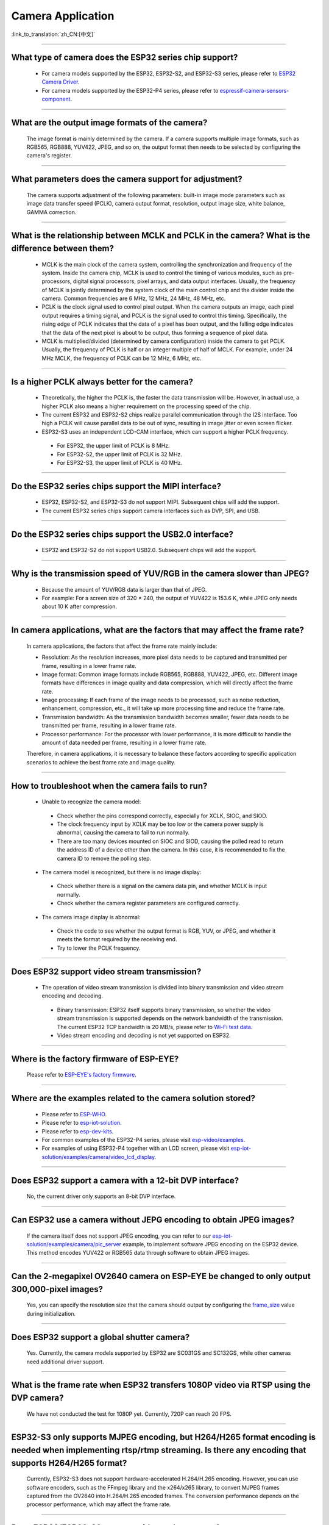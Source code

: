 Camera Application
==================

:link_to_translation:`zh_CN:[中文]`

.. raw:: html

   <style>
   body {counter-reset: h2}
     h2 {counter-reset: h3}
     h2:before {counter-increment: h2; content: counter(h2) ". "}
     h3:before {counter-increment: h3; content: counter(h2) "." counter(h3) ". "}
     h2.nocount:before, h3.nocount:before, { content: ""; counter-increment: none }
   </style>

--------------

What type of camera does the ESP32 series chip support?
--------------------------------------------------------

  - For camera models supported by the ESP32, ESP32-S2, and ESP32-S3 series, please refer to `ESP32 Camera Driver <https://github.com/espressif/esp32-camera/blob/master/README.md>`_.
  - For camera models supported by the ESP32-P4 series, please refer to `espressif-camera-sensors-component <https://github.com/espressif/esp-video-components/tree/master/esp_cam_sensor#espressif-camera-sensors-component>`_.

--------------

What are the output image formats of the camera?
-------------------------------------------------

  The image format is mainly determined by the camera. If a camera supports multiple image formats, such as RGB565, RGB888, YUV422, JPEG, and so on, the output format then needs to be selected by configuring the camera's register.

--------------

What parameters does the camera support for adjustment?
--------------------------------------------------------------

  The camera supports adjustment of the following parameters: built-in image mode parameters such as image data transfer speed (PCLK), camera output format, resolution, output image size, white balance, GAMMA correction.

--------------

What is the relationship between MCLK and PCLK in the camera? What is the difference between them?
-------------------------------------------------------------------------------------------------------

  - MCLK is the main clock of the camera system, controlling the synchronization and frequency of the system. Inside the camera chip, MCLK is used to control the timing of various modules, such as pre-processors, digital signal processors, pixel arrays, and data output interfaces. Usually, the frequency of MCLK is jointly determined by the system clock of the main control chip and the divider inside the camera. Common frequencies are 6 MHz, 12 MHz, 24 MHz, 48 MHz, etc.
  - PCLK is the clock signal used to control pixel output. When the camera outputs an image, each pixel output requires a timing signal, and PCLK is the signal used to control this timing. Specifically, the rising edge of PCLK indicates that the data of a pixel has been output, and the falling edge indicates that the data of the next pixel is about to be output, thus forming a sequence of pixel data.
  - MCLK is multiplied/divided (determined by camera configuration) inside the camera to get PCLK. Usually, the frequency of PCLK is half or an integer multiple of half of MCLK. For example, under 24 MHz MCLK, the frequency of PCLK can be 12 MHz, 6 MHz, etc.

--------------

Is a higher PCLK always better for the camera?
------------------------------------------------------

  - Theoretically, the higher the PCLK is, the faster the data transmission will be. However, in actual use, a higher PCLK also means a higher requirement on the processing speed of the chip.
  - The current ESP32 and ESP32-S2 chips realize parallel communication through the I2S interface. Too high a PCLK will cause parallel data to be out of sync, resulting in image jitter or even screen flicker.
  - ESP32-S3 uses an independent LCD-CAM interface, which can support a higher PCLK frequency.

   - For ESP32, the upper limit of PCLK is 8 MHz.
   - For ESP32-S2, the upper limit of PCLK is 32 MHz.
   - For ESP32-S3, the upper limit of PCLK is 40 MHz.

--------------

Do the ESP32 series chips support the MIPI interface?
-------------------------------------------------------

  - ESP32, ESP32-S2, and ESP32-S3 do not support MIPI. Subsequent chips will add the support.
  - The current ESP32 series chips support camera interfaces such as DVP, SPI, and USB.

--------------

Do the ESP32 series chips support the USB2.0 interface?
---------------------------------------------------------

  - ESP32 and ESP32-S2 do not support USB2.0. Subsequent chips will add the support.

--------------

Why is the transmission speed of YUV/RGB in the camera slower than JPEG?
-------------------------------------------------------------------------

  - Because the amount of YUV/RGB data is larger than that of JPEG.
  - For example: For a screen size of 320 × 240, the output of YUV422 is 153.6 K, while JPEG only needs about 10 K after compression.

--------------

In camera applications, what are the factors that may affect the frame rate?
-------------------------------------------------------------------------------

  In camera applications, the factors that affect the frame rate mainly include:

  - Resolution: As the resolution increases, more pixel data needs to be captured and transmitted per frame, resulting in a lower frame rate.
  - Image format: Common image formats include RGB565, RGB888, YUV422, JPEG, etc. Different image formats have differences in image quality and data compression, which will directly affect the frame rate.
  - Image processing: If each frame of the image needs to be processed, such as noise reduction, enhancement, compression, etc., it will take up more processing time and reduce the frame rate.
  - Transmission bandwidth: As the transmission bandwidth becomes smaller, fewer data needs to be transmitted per frame, resulting in a lower frame rate.
  - Processor performance: For the processor with lower performance, it is more difficult to handle the amount of data needed per frame, resulting in a lower frame rate.

  Therefore, in camera applications, it is necessary to balance these factors according to specific application scenarios to achieve the best frame rate and image quality.

--------------

How to troubleshoot when the camera fails to run?
--------------------------------------------------

  - Unable to recognize the camera model:

   - Check whether the pins correspond correctly, especially for XCLK, SIOC, and SIOD.
   - The clock frequency input by XCLK may be too low or the camera power supply is abnormal, causing the camera to fail to run normally.
   - There are too many devices mounted on SIOC and SIOD, causing the polled read to return the address ID of a device other than the camera. In this case, it is recommended to fix the camera ID to remove the polling step.

  - The camera model is recognized, but there is no image display:

   - Check whether there is a signal on the camera data pin, and whether MCLK is input normally.
   - Check whether the camera register parameters are configured correctly.

  - The camera image display is abnormal:

   - Check the code to see whether the output format is RGB, YUV, or JPEG, and whether it meets the format required by the receiving end.
   - Try to lower the PCLK frequency.

--------------

Does ESP32 support video stream transmission?
----------------------------------------------

  - The operation of video stream transmission is divided into binary transmission and video stream encoding and decoding.

   - Binary transmission: ESP32 itself supports binary transmission, so whether the video stream transmission is supported depends on the network bandwidth of the transmission. The current ESP32 TCP bandwidth is 20 MB/s, please refer to `Wi-Fi test data <https://docs.espressif.com/projects/esp-idf/en/latest/esp32/api-guides/wifi.html#disconnected-state-sleep>`_.
   - Video stream encoding and decoding is not yet supported on ESP32.

--------------

Where is the factory firmware of ESP-EYE?
------------------------------------------

  Please refer to `ESP-EYE's factory firmware <https://github.com/espressif/esp-who/tree/master/default_bin>`_.

--------------

Where are the examples related to the camera solution stored?
--------------------------------------------------------------

  - Please refer to `ESP-WHO <https://github.com/espressif/esp-who>`_.
  - Please refer to `esp-iot-solution <https://github.com/espressif/esp-iot-solution/tree/master/examples/camera>`_.
  - Please refer to `esp-dev-kits <https://github.com/espressif/esp-dev-kits>`_.
  - For common examples of the ESP32-P4 series, please visit `esp-video/examples <https://github.com/espressif/esp-video-components/tree/master/esp_video/examples>`_.
  - For examples of using ESP32-P4 together with an LCD screen, please visit `esp-iot-solution/examples/camera/video_lcd_display <https://github.com/espressif/esp-iot-solution/tree/master/examples/camera/video_lcd_display>`_.

--------------

Does ESP32 support a camera with a 12-bit DVP interface?
---------------------------------------------------------

  No, the current driver only supports an 8-bit DVP interface.

-----------------

Can ESP32 use a camera without JEPG encoding to obtain JPEG images?
--------------------------------------------------------------------

  If the camera itself does not support JPEG encoding, you can refer to our `esp-iot-solution/examples/camera/pic_server <https://github.com/espressif/esp-iot-solution/tree/master/examples/camera/pic_server>`_ example, to implement software JPEG encoding on the ESP32 device. This method encodes YUV422 or RGB565 data through software to obtain JPEG images.

--------------

Can the 2-megapixel OV2640 camera on ESP-EYE be changed to only output 300,000-pixel images?
---------------------------------------------------------------------------------------------

  Yes, you can specify the resolution size that the camera should output by configuring the `frame_size <https://github.com/espressif/esp32-camera/blob/master/driver/include/sensor.h#L110>`_ value during initialization.

--------------

Does ESP32 support a global shutter camera?
---------------------------------------------------

  Yes. Currently, the camera models supported by ESP32 are SC031GS and SC132GS, while other cameras need additional driver support.

--------------

What is the frame rate when ESP32 transfers 1080P video via RTSP using the DVP camera?
-------------------------------------------------------------------------------------------------

  We have not conducted the test for 1080P yet. Currently, 720P can reach 20 FPS.

--------------

ESP32-S3 only supports MJPEG encoding, but H264/H265 format encoding is needed when implementing rtsp/rtmp streaming. Is there any encoding that supports H264/H265 format?
-------------------------------------------------------------------------------------------------------------------------------------------------------------------------------------

  Currently, ESP32-S3 does not support hardware-accelerated H.264/H.265 encoding. However, you can use software encoders, such as the FFmpeg library and the x264/x265 library, to convert MJPEG frames captured from the OV2640 into H.264/H.265 encoded frames. The conversion performance depends on the processor performance, which may affect the frame rate.

--------------

Does ESP32/ESP32-S3 support wide-angle cameras?
----------------------------------------------------

  Yes. You can refer to BF3005 and OV5640.

--------------

It takes five seconds for ESP32-S2 to display the camera image from power-on. Is there room for improvement?
---------------------------------------------------------------------------------------------------------------

  Yes, please refer to the following:

  - Try to remove some delay functions in ``esp_camera_init()``.
  - Change the sccb clock frequency in ``menuconfig`` > ``component config`` > ``camera configuration`` to 400000.

--------------

Can ESP32 directly support 24 MHz frequency to the GC0308 camera?
------------------------------------------------------------------------

  It might not be feasible. According to tests, the maximum stable test value of XCLK ESP32 supported for GC0308 is 20 MHz.

--------------

Does ESP32/ESP32-S3 support the MMS streaming protocol?
------------------------------------------------------------

  No, ESP32 and ESP32-S3 do not support the Microsoft Media Server (MMS) streaming protocol directly. MMS is a streaming media transmission protocol developed by Microsoft, mainly used for network streaming media playback in Windows Media Player. The streaming media protocols supported by ESP32 and ESP32-S3 are RTSP and SIP. If you need to use ESP32 or ESP32-S3 for scenarios that require MMS protocol support, you may consider using middleware or converters that support the MMS protocol.

--------------

When debugging the GC2145 camera with ESP32-S3, the maximum supported resolution seems to be 1024x768. If it is adjusted to a larger resolution, such as 1280x720, it will print cam_hal: EV-EOF-OVF error. How to solve this issue?
----------------------------------------------------------------------------------------------------------------------------------------------------------------------------------------------------------------------------------------------------------

  In this case, it is necessary to reduce the PCLK of GC2145. For specific methods, try to configure a smaller XCLK and debug the PLL clock coefficient of the camera.

--------------

Does ESP32-S3 support the GB28181 protocol?
--------------------------------------------

  ESP32-S3 does not directly support the GB28181 protocol, but it can be implemented by combining ESP32-S3 with external circuits and software. Since GB28181 is a communication protocol between video surveillance devices, the network capabilities of ESP32-S3 and external circuits, such as video encoders, audio codecs, and sensors, can be used to implement the GB28181 function. At the same time, relevant software development is required to realize the parsing and data transmission of the GB28181 protocol.

--------------

Is there any reference for ESP32/ESP32-S2/ESP32-S3 to recognize the QR code through the camera?
-------------------------------------------------------------------------------------------------

  Yes, please refer to the `code recognition <https://github.com/espressif/esp-who/tree/master/examples/code_recognition>`_ in ESP-WHO.

--------------

When adding the SD-card interface and camera interface for OV5640 sensor, we found that some pins of different ESP32 drivers conflicted with each other. Please suggest pins for the camera interface and SD-card interface.
------------------------------------------------------------------------------------------------------------------------------------------------------------------------------------------------------------------------------------------

  The `ESP-WROVER-KIT development board <https://docs.espressif.com/projects/esp-idf/en/latest/esp32/hw-reference/esp32/get-started-wrover-kit-v3.html>`__ includes the camera and SD card circuits, so you can refer to pins configuration of `the ESP-WROVER-KIT V3 getting started guide <https://docs.espressif.com/projects/esp-idf/en/latest/esp32/hw-reference/esp32/get-started-wrover-kit-v3.html>`__.

--------------

Can a driver for a specific camera model be added if the currently supported camera sensors do not meet my requirements?
-------------------------------------------------------------------------------------------------------------------------------------------

  Yes. Please confirm your requirements and select the camera sensor model with our engineers through `technical support <https://www.espressif.com/en/contact-us/technical-inquiries>`__. We can then provide the corresponding driver for your camera sensor.

--------------

How to add a custom resolution?
--------------------------------

  Suppose you need a resolution of 640x240, you can use the custom resolution in the following two ways:
  - Configure the sensor to work at the typical resolution of 640x480, and then only use the upper half of the data (640x240).
  - Add the identifier FRAMESIZE_640*240 in `esp32-camera/driver/include/sensor.h <https://github.com/espressif/esp32-camera/blob/master/driver/include/sensor.h#L92>`__, and define the length and width of that resolution in `esp32-camera/driver/sensor.c <https://github.com/espressif/esp32-camera/blob/master/driver/sensor.c#L31>`__ as {640, 240, ASPECT_RATIO_16X9}. This method requires support for custom resolutions in the sensor’s driver to work properly.


--------------

How to modify the register configuration of the camera sensor?
---------------------------------------------------------------

  Suppose you need to change the register configuration of the OV5640 sensor. This can be achieved in two ways:
  - Directly configure the relevant registers using write_reg() in the reset() function of esp32-camera/sensors/ov5640.c.
  - Configure the relevant registers at the application layer through the set_reg() function:

  .. code-block:: c

    // Initialize the camera
    esp_err_t ret = esp_camera_init(&camera_config);
    sensor_t *s = esp_camera_sensor_get();
    s->set_reg(s, 0xFFFA, 0xFF, 0xA1);

--------------

What triggers “cam_hal: EV-VSYNC-OVF” in esp32-camera?
-----------------------------------------------------------------

  This issue occurs when the frame synchronization signal triggered by the sensor is too fast. You can troubleshoot it following the steps below:
  - Run the `esp-iot-solution/examples/camera/pic_server <https://github.com/espressif/esp-iot-solution/tree/master/examples/camera/pic_server>`_ example. If this example runs normally, it indicates that the issue is not hardware-related.
  - Check the XCLK and resolution specified during sensor initialization. A smaller resolution or a larger XCLK can cause the frame synchronization signal triggered by the sensor to be too fast. Note that the XCLK used by the sensor should match the specified resolution.

-------------------

What could be the reason for the following warning log appearing in the Camera application based on ESP32-S3?
------------------------------------------------------------------------------------------------------------------------------

  .. code-block:: c

    W (7232) cam_haL:FB-OVF
    W (7242) cam_haL:FB-OVF
    W (7492) cam_haL:FB-OVF
    W (7512) cam_haL:FB-OVF
    W (7762) cam_haL:FB-OVF
    W (7772) cam_haL:FB-OVF
    W (8022) cam_haL:FB-OVF
    W (8042) cam_haL:FB-OVF

  The above warning log indicates a frame buffer overflow, which is caused by too fast a frame rate. You can try to reduce the XCLK (Note that the XCLK of ESP32S3 is devided from the 80 MHz clock by default, so the size of XCLK must be divisible by 80 MHz).
  Specifically, if the sensor is operating in JPEG mode, you can try to increase the size of the jpeg recv buffer by increasing the value of the `Custom JPEG mode frame size (bytes)` option in menuconfig.

-------------------

What is the difference between the two capture modes of the ESP32-Camera?
------------------------------------------------------------------------------------------------------------------------------

  After initialization, the camera sensor pushes image data to the receiver on the ESP32.

  - When the configured receive mode is CAMERA_GRAB_WHEN_EMPTY, the background driver writes image data to the frame_buffer as long as there is an idle frame_buffer. When all the frame_buffers are exhausted, the new image data pushed by the camera sensor will be forcibly discarded due to the lack of available frame_buffer.
  - When the configured receive mode is CAMERA_GRAB_LATEST, the number of frame_buffers that the application layer can obtain is fb_count - 1. This is because the background driver occupies one frame_buffer and tries to refresh the latest data into this frame_buffer.

Note that the capturing does not occur when calling `esp_camera_fb_get`. The capturing is an ongoing process, and we can only control the frame_buffer used by the backend to obtain new data. Therefore, if you want to immediately obtain a new image, try executing the following code:

  .. code-block:: c

    // Returns a frame_buffer to the backend driver
    esp_err_t ret = esp_camera_fb_return(esp_camera_fb_get());
    // The background program automatically refreshes the new image data to frame_buffer, then the application layer can access the data in frame_buffer.
    fb = esp_camera_fb_get();

-------------

How to implement frame skipping with the `esp32-camera <https://github.com/espressif/esp32-camera>`_ SDK?
------------------------------------------------------------------------------------------------------------------------------------------------------------------------------------

  You can call `esp_camera_fb_return(esp_camera_fb_get());` to discard the current frame, that is, to skip the frame that is being fetched.
